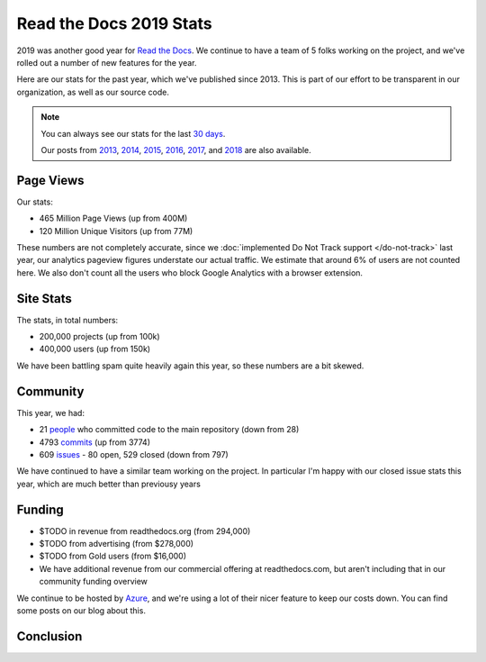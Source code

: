 .. post:: Apr 28, 2020
   :tags: stats, year-in-review

Read the Docs 2019 Stats
========================

2019 was another good year for `Read the Docs`_.
We continue to have a team of 5 folks working on the project,
and we've rolled out a number of new features for the year.

Here are our stats for the past year,
which we've published since 2013.
This is part of our effort to be transparent in our organization,
as well as our source code.

.. note:: 

	You can always see our stats for the last `30 days`_. 

	Our posts from 2013_, 2014_, 2015_, 2016_, 2017_, and 2018_ are also available.

.. _Read the Docs: https://readthedocs.org/
.. _30 days: http://www.seethestats.com/site/readthedocs.org
.. _2013: https://blog.readthedocs.com/read-the-docs-2013-stats/
.. _2014: https://blog.readthedocs.com/read-the-docs-2014-stats/
.. _2015: https://blog.readthedocs.com/read-the-docs-2015-stats/
.. _2016: https://blog.readthedocs.com/read-the-docs-2016-stats/
.. _2017: https://blog.readthedocs.com/read-the-docs-2017-stats/
.. _2018: https://blog.readthedocs.com/read-the-docs-2018-stats/


Page Views
----------

Our stats:

* 465 Million Page Views (up from 400M)
* 120 Million Unique Visitors (up from 77M)

.. From Google Analytics

These numbers are not completely accurate, since we :doc:`implemented Do Not Track support </do-not-track>` last year, our analytics pageview figures understate our actual traffic.
We estimate that around 6% of users are not counted here.
We also don't count all the users who block Google Analytics with a browser extension.

Site Stats
----------

The stats, in total numbers:

* 200,000 projects (up from 100k)
* 400,000 users (up from 150k)

We have been battling spam quite heavily again this year,
so these numbers are a bit skewed.

.. Project.objects.count()
.. User.objects.count()

Community
---------

This year, we had:

* 21 `people`_ who committed code to the main repository (down from 28)
* 4793 `commits`_ (up from 3774)
* 609 `issues`_ - 80 open, 529 closed (down from 797)

We have continued to have a similar team working on the project.
In particular I'm happy with our closed issue stats this year,
which are much better than previousy years

.. git rev-list --count --all --after="2018-12-31" --before="2020-01-01"

.. _people: https://github.com/rtfd/readthedocs.org/graphs/contributors?from=2019-01-01&to=2019-12-31&type=c
.. _commits: https://github.com/rtfd/readthedocs.org/commits/master
.. _issues: https://github.com/readthedocs/readthedocs.org/issues?q=is%3Aissue+created%3A2019-01-01..2019-12-31+

Funding
-------

* $TODO in revenue from readthedocs.org (from 294,000)
* $TODO from advertising (from $278,000)
* $TODO from Gold users (from $16,000)
* We have additional revenue from our commercial offering at readthedocs.com, but aren't including that in our community funding overview


We continue to be hosted by Azure_,
and we're using a lot of their nicer feature to keep our costs down.
You can find some posts on our blog about this.

.. _Azure: https://azure.microsoft.com/en-us/

Conclusion
----------

